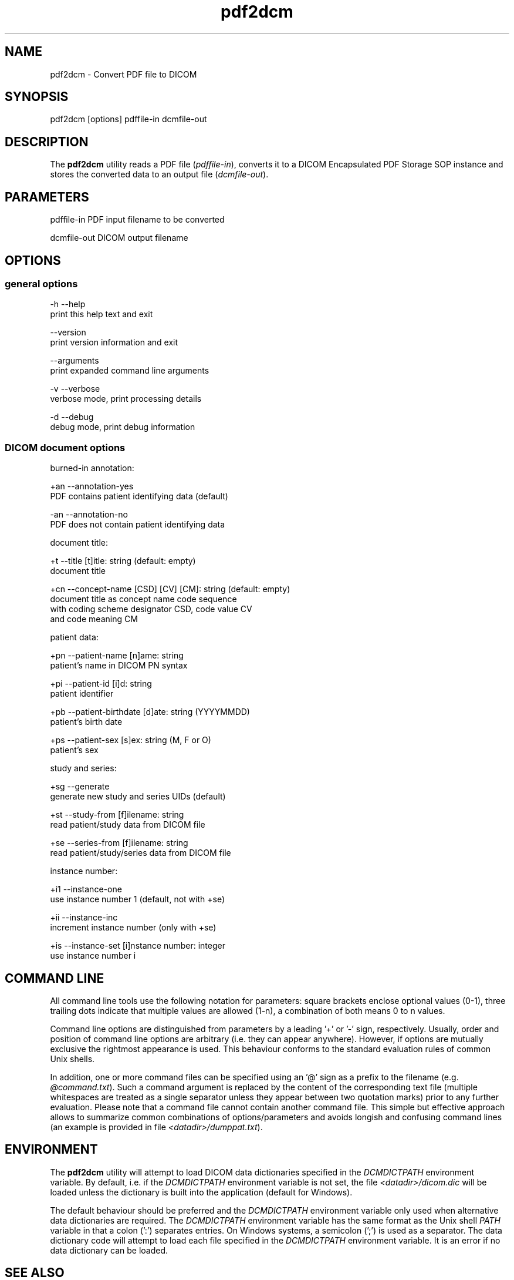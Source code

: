 .TH "pdf2dcm" 1 "21 Apr 2009" "Version 3.5.4" "OFFIS DCMTK" \" -*- nroff -*-
.nh
.SH NAME
pdf2dcm \- Convert PDF file to DICOM
.SH "SYNOPSIS"
.PP
.PP
.nf

pdf2dcm [options] pdffile-in dcmfile-out
.fi
.PP
.SH "DESCRIPTION"
.PP
The \fBpdf2dcm\fP utility reads a PDF file (\fIpdffile-in\fP), converts it to a DICOM Encapsulated PDF Storage SOP instance and stores the converted data to an output file (\fIdcmfile-out\fP).
.SH "PARAMETERS"
.PP
.PP
.nf

pdffile-in   PDF input filename to be converted

dcmfile-out  DICOM output filename
.fi
.PP
.SH "OPTIONS"
.PP
.SS "general options"
.PP
.nf

  -h   --help
         print this help text and exit

       --version
         print version information and exit

       --arguments
         print expanded command line arguments

  -v   --verbose
         verbose mode, print processing details

  -d   --debug
         debug mode, print debug information
.fi
.PP
.SS "DICOM document options"
.PP
.nf

burned-in annotation:

  +an   --annotation-yes
          PDF contains patient identifying data (default)

  -an   --annotation-no
          PDF does not contain patient identifying data

document title:

  +t    --title  [t]itle: string (default: empty)
          document title

  +cn   --concept-name  [CSD] [CV] [CM]: string (default: empty)
          document title as concept name code sequence
          with coding scheme designator CSD, code value CV
          and code meaning CM

patient data:

  +pn   --patient-name  [n]ame: string
          patient's name in DICOM PN syntax

  +pi   --patient-id  [i]d: string
          patient identifier

  +pb   --patient-birthdate  [d]ate: string (YYYYMMDD)
          patient's birth date

  +ps   --patient-sex  [s]ex: string (M, F or O)
          patient's sex

study and series:

  +sg   --generate
          generate new study and series UIDs (default)

  +st   --study-from  [f]ilename: string
          read patient/study data from DICOM file

  +se   --series-from  [f]ilename: string
          read patient/study/series data from DICOM file

instance number:

  +i1   --instance-one
          use instance number 1 (default, not with +se)

  +ii   --instance-inc
          increment instance number (only with +se)

  +is   --instance-set  [i]nstance number: integer
          use instance number i
.fi
.PP
.SH "COMMAND LINE"
.PP
All command line tools use the following notation for parameters: square brackets enclose optional values (0-1), three trailing dots indicate that multiple values are allowed (1-n), a combination of both means 0 to n values.
.PP
Command line options are distinguished from parameters by a leading '+' or '-' sign, respectively. Usually, order and position of command line options are arbitrary (i.e. they can appear anywhere). However, if options are mutually exclusive the rightmost appearance is used. This behaviour conforms to the standard evaluation rules of common Unix shells.
.PP
In addition, one or more command files can be specified using an '@' sign as a prefix to the filename (e.g. \fI@command.txt\fP). Such a command argument is replaced by the content of the corresponding text file (multiple whitespaces are treated as a single separator unless they appear between two quotation marks) prior to any further evaluation. Please note that a command file cannot contain another command file. This simple but effective approach allows to summarize common combinations of options/parameters and avoids longish and confusing command lines (an example is provided in file \fI<datadir>/dumppat.txt\fP).
.SH "ENVIRONMENT"
.PP
The \fBpdf2dcm\fP utility will attempt to load DICOM data dictionaries specified in the \fIDCMDICTPATH\fP environment variable. By default, i.e. if the \fIDCMDICTPATH\fP environment variable is not set, the file \fI<datadir>/dicom.dic\fP will be loaded unless the dictionary is built into the application (default for Windows).
.PP
The default behaviour should be preferred and the \fIDCMDICTPATH\fP environment variable only used when alternative data dictionaries are required. The \fIDCMDICTPATH\fP environment variable has the same format as the Unix shell \fIPATH\fP variable in that a colon (':') separates entries. On Windows systems, a semicolon (';') is used as a separator. The data dictionary code will attempt to load each file specified in the \fIDCMDICTPATH\fP environment variable. It is an error if no data dictionary can be loaded.
.SH "SEE ALSO"
.PP
\fBdcm2pdf\fP(1)
.SH "COPYRIGHT"
.PP
Copyright (C) 2005-2009 by OFFIS e.V., Escherweg 2, 26121 Oldenburg, Germany. 
